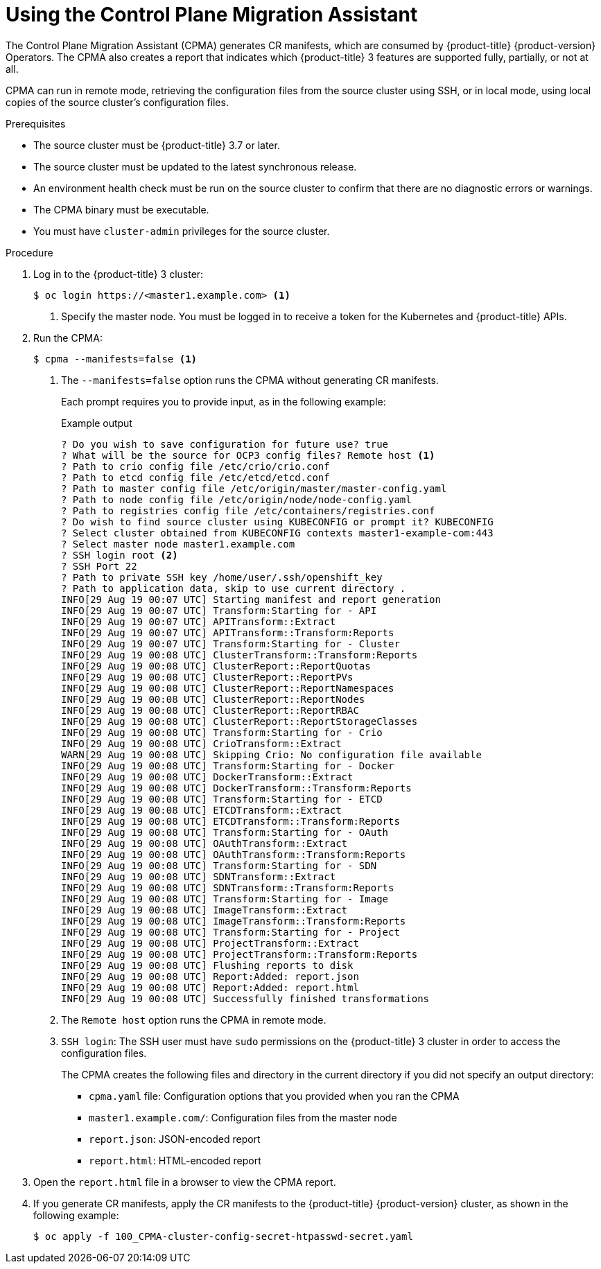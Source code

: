 // Module included in the following assemblies:
// * migration/migrating_3_4/migrating-application-workloads-3-4.adoc
[id='migration-using-cpma_{context}']
= Using the Control Plane Migration Assistant

The Control Plane Migration Assistant (CPMA) generates CR manifests, which are consumed by {product-title} {product-version} Operators. The CPMA also creates a report that indicates which {product-title} 3 features are supported fully, partially, or not at all.

CPMA can run in remote mode, retrieving the configuration files from the source cluster using SSH, or in local mode, using local copies of the source cluster's configuration files.

.Prerequisites

* The source cluster must be {product-title} 3.7 or later.
* The source cluster must be updated to the latest synchronous release.
* An environment health check must be run on the source cluster to confirm that there are no diagnostic errors or warnings.
* The CPMA binary must be executable.
* You must have `cluster-admin` privileges for the source cluster.

.Procedure

. Log in to the {product-title} 3 cluster:
+
[source,terminal]
----
$ oc login https://<master1.example.com> <1>
----
<1> Specify the master node. You must be logged in to receive a token for the Kubernetes and {product-title} APIs.

. Run the CPMA:
+
[source,terminal]
----
$ cpma --manifests=false <1>
----
<1> The `--manifests=false` option runs the CPMA without generating CR manifests.
+
Each prompt requires you to provide input, as in the following example:
+
.Example output
[source,terminal]
----
? Do you wish to save configuration for future use? true
? What will be the source for OCP3 config files? Remote host <1>
? Path to crio config file /etc/crio/crio.conf
? Path to etcd config file /etc/etcd/etcd.conf
? Path to master config file /etc/origin/master/master-config.yaml
? Path to node config file /etc/origin/node/node-config.yaml
? Path to registries config file /etc/containers/registries.conf
? Do wish to find source cluster using KUBECONFIG or prompt it? KUBECONFIG
? Select cluster obtained from KUBECONFIG contexts master1-example-com:443
? Select master node master1.example.com
? SSH login root <2>
? SSH Port 22
? Path to private SSH key /home/user/.ssh/openshift_key
? Path to application data, skip to use current directory .
INFO[29 Aug 19 00:07 UTC] Starting manifest and report generation
INFO[29 Aug 19 00:07 UTC] Transform:Starting for - API
INFO[29 Aug 19 00:07 UTC] APITransform::Extract
INFO[29 Aug 19 00:07 UTC] APITransform::Transform:Reports
INFO[29 Aug 19 00:07 UTC] Transform:Starting for - Cluster
INFO[29 Aug 19 00:08 UTC] ClusterTransform::Transform:Reports
INFO[29 Aug 19 00:08 UTC] ClusterReport::ReportQuotas
INFO[29 Aug 19 00:08 UTC] ClusterReport::ReportPVs
INFO[29 Aug 19 00:08 UTC] ClusterReport::ReportNamespaces
INFO[29 Aug 19 00:08 UTC] ClusterReport::ReportNodes
INFO[29 Aug 19 00:08 UTC] ClusterReport::ReportRBAC
INFO[29 Aug 19 00:08 UTC] ClusterReport::ReportStorageClasses
INFO[29 Aug 19 00:08 UTC] Transform:Starting for - Crio
INFO[29 Aug 19 00:08 UTC] CrioTransform::Extract
WARN[29 Aug 19 00:08 UTC] Skipping Crio: No configuration file available
INFO[29 Aug 19 00:08 UTC] Transform:Starting for - Docker
INFO[29 Aug 19 00:08 UTC] DockerTransform::Extract
INFO[29 Aug 19 00:08 UTC] DockerTransform::Transform:Reports
INFO[29 Aug 19 00:08 UTC] Transform:Starting for - ETCD
INFO[29 Aug 19 00:08 UTC] ETCDTransform::Extract
INFO[29 Aug 19 00:08 UTC] ETCDTransform::Transform:Reports
INFO[29 Aug 19 00:08 UTC] Transform:Starting for - OAuth
INFO[29 Aug 19 00:08 UTC] OAuthTransform::Extract
INFO[29 Aug 19 00:08 UTC] OAuthTransform::Transform:Reports
INFO[29 Aug 19 00:08 UTC] Transform:Starting for - SDN
INFO[29 Aug 19 00:08 UTC] SDNTransform::Extract
INFO[29 Aug 19 00:08 UTC] SDNTransform::Transform:Reports
INFO[29 Aug 19 00:08 UTC] Transform:Starting for - Image
INFO[29 Aug 19 00:08 UTC] ImageTransform::Extract
INFO[29 Aug 19 00:08 UTC] ImageTransform::Transform:Reports
INFO[29 Aug 19 00:08 UTC] Transform:Starting for - Project
INFO[29 Aug 19 00:08 UTC] ProjectTransform::Extract
INFO[29 Aug 19 00:08 UTC] ProjectTransform::Transform:Reports
INFO[29 Aug 19 00:08 UTC] Flushing reports to disk
INFO[29 Aug 19 00:08 UTC] Report:Added: report.json
INFO[29 Aug 19 00:08 UTC] Report:Added: report.html
INFO[29 Aug 19 00:08 UTC] Successfully finished transformations
----
<1> The `Remote host` option runs the CPMA in remote mode.
<2> `SSH login`: The SSH user must have `sudo` permissions on the {product-title} 3 cluster in order to access the configuration files.
+
The CPMA creates the following files and directory in the current directory if you did not specify an output directory:

* `cpma.yaml` file: Configuration options that you provided when you ran the CPMA
* `master1.example.com/`: Configuration files from the master node
* `report.json`: JSON-encoded report
* `report.html`: HTML-encoded report

. Open the `report.html` file in a browser to view the CPMA report.

. If you generate CR manifests, apply the CR manifests to the {product-title} {product-version} cluster, as shown in the following example:
+
[source,terminal]
----
$ oc apply -f 100_CPMA-cluster-config-secret-htpasswd-secret.yaml
----
